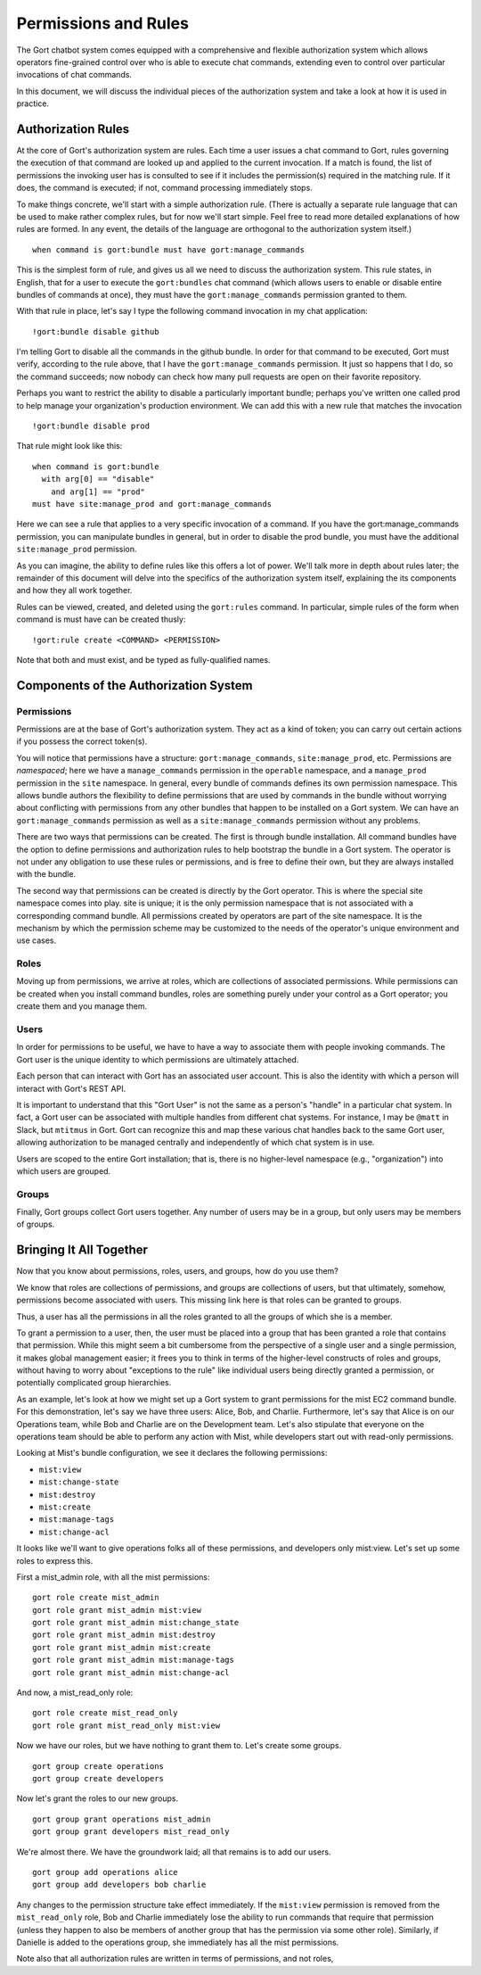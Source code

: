 Permissions and Rules
=====================

The Gort chatbot system comes equipped with a comprehensive and flexible
authorization system which allows operators fine-grained control over
who is able to execute chat commands, extending even to control over
particular invocations of chat commands.

In this document, we will discuss the individual pieces of the
authorization system and take a look at how it is used in practice.

Authorization Rules
-------------------

At the core of Gort's authorization system are rules. Each time a user
issues a chat command to Gort, rules governing the execution of that
command are looked up and applied to the current invocation. If a match
is found, the list of permissions the invoking user has is consulted to
see if it includes the permission(s) required in the matching rule. If
it does, the command is executed; if not, command processing immediately
stops.

To make things concrete, we'll start with a simple authorization rule.
(There is actually a separate rule language that can be used to make
rather complex rules, but for now we'll start simple. Feel free to read
more detailed explanations of how rules are formed. In any event, the
details of the language are orthogonal to the authorization system
itself.)

::

    when command is gort:bundle must have gort:manage_commands

This is the simplest form of rule, and gives us all we need to discuss
the authorization system. This rule states, in English, that for a user
to execute the ``gort:bundles`` chat command (which allows users to
enable or disable entire bundles of commands at once), they must have
the ``gort:manage_commands`` permission granted to them.

With that rule in place, let's say I type the following command
invocation in my chat application:

::

    !gort:bundle disable github

I'm telling Gort to disable all the commands in the github bundle. In
order for that command to be executed, Gort must verify, according to
the rule above, that I have the ``gort:manage_commands`` permission. It
just so happens that I do, so the command succeeds; now nobody can check
how many pull requests are open on their favorite repository.

Perhaps you want to restrict the ability to disable a particularly
important bundle; perhaps you've written one called prod to help manage
your organization's production environment. We can add this with a new
rule that matches the invocation

::

    !gort:bundle disable prod

That rule might look like this:

::

    when command is gort:bundle
      with arg[0] == "disable"
        and arg[1] == "prod"
    must have site:manage_prod and gort:manage_commands

Here we can see a rule that applies to a very specific invocation of a
command. If you have the gort:manage\_commands permission, you can
manipulate bundles in general, but in order to disable the prod bundle,
you must have the additional ``site:manage_prod`` permission.

As you can imagine, the ability to define rules like this offers a lot
of power. We'll talk more in depth about rules later; the remainder of
this document will delve into the specifics of the authorization system
itself, explaining the its components and how they all work together.

Rules can be viewed, created, and deleted using the ``gort:rules``
command. In particular, simple rules of the form when command is must
have can be created thusly:

::

    !gort:rule create <COMMAND> <PERMISSION>

Note that both and must exist, and be typed as fully-qualified names.

Components of the Authorization System
--------------------------------------

Permissions
~~~~~~~~~~~

Permissions are at the base of Gort's authorization system. They act as
a kind of token; you can carry out certain actions if you possess the
correct token(s).

You will notice that permissions have a structure:
``gort:manage_commands``, ``site:manage_prod``, etc. Permissions are
*namespaced*; here we have a ``manage_commands`` permission in the
``operable`` namespace, and a ``manage_prod`` permission in the ``site``
namespace. In general, every bundle of commands defines its own
permission namespace. This allows bundle authors the flexibility to
define permissions that are used by commands in the bundle without
worrying about conflicting with permissions from any other bundles that
happen to be installed on a Gort system. We can have an
``gort:manage_commands`` permission as well as a
``site:manage_commands`` permission without any problems.

There are two ways that permissions can be created. The first is through
bundle installation. All command bundles have the option to define
permissions and authorization rules to help bootstrap the bundle in a
Gort system. The operator is not under any obligation to use these rules
or permissions, and is free to define their own, but they are always
installed with the bundle.

The second way that permissions can be created is directly by the Gort
operator. This is where the special site namespace comes into play. site
is unique; it is the only permission namespace that is not associated
with a corresponding command bundle. All permissions created by
operators are part of the site namespace. It is the mechanism by which
the permission scheme may be customized to the needs of the operator's
unique environment and use cases.

Roles
~~~~~

Moving up from permissions, we arrive at roles, which are collections of
associated permissions. While permissions can be created when you
install command bundles, roles are something purely under your control
as a Gort operator; you create them and you manage them.

Users
~~~~~

In order for permissions to be useful, we have to have a way to
associate them with people invoking commands. The Gort user is the
unique identity to which permissions are ultimately attached.

Each person that can interact with Gort has an associated user account.
This is also the identity with which a person will interact with Gort's
REST API.

It is important to understand that this "Gort User" is not the same as a
person's "handle" in a particular chat system. In fact, a Gort user can
be associated with multiple handles from different chat systems. For
instance, I may be ``@matt`` in Slack, but ``mtitmus`` in Gort. Gort can
recognize this and map these various chat handles back to the same Gort
user, allowing authorization to be managed centrally and independently
of which chat system is in use.

Users are scoped to the entire Gort installation; that is, there is no
higher-level namespace (e.g., "organization") into which users are
grouped.

Groups
~~~~~~

Finally, Gort groups collect Gort users together. Any number of users
may be in a group, but only users may be members of groups.

Bringing It All Together
------------------------

Now that you know about permissions, roles, users, and groups, how do
you use them?

We know that roles are collections of permissions, and groups are
collections of users, but that ultimately, somehow, permissions become
associated with users. This missing link here is that roles can be
granted to groups.

Thus, a user has all the permissions in all the roles granted to all the
groups of which she is a member.

To grant a permission to a user, then, the user must be placed into a
group that has been granted a role that contains that permission. While
this might seem a bit cumbersome from the perspective of a single user
and a single permission, it makes global management easier; it frees you
to think in terms of the higher-level constructs of roles and groups,
without having to worry about "exceptions to the rule" like individual
users being directly granted a permission, or potentially complicated
group hierarchies.

As an example, let's look at how we might set up a Gort system to grant
permissions for the mist EC2 command bundle. For this demonstration,
let's say we have three users: Alice, Bob, and Charlie. Furthermore,
let's say that Alice is on our Operations team, while Bob and Charlie
are on the Development team. Let's also stipulate that everyone on the
operations team should be able to perform any action with Mist, while
developers start out with read-only permissions.

Looking at Mist's bundle configuration, we see it declares the following
permissions:

-  ``mist:view``
-  ``mist:change-state``
-  ``mist:destroy``
-  ``mist:create``
-  ``mist:manage-tags``
-  ``mist:change-acl``

It looks like we'll want to give operations folks all of these
permissions, and developers only mist:view. Let's set up some roles to
express this.

First a mist\_admin role, with all the mist permissions:

::

    gort role create mist_admin
    gort role grant mist_admin mist:view
    gort role grant mist_admin mist:change_state
    gort role grant mist_admin mist:destroy
    gort role grant mist_admin mist:create
    gort role grant mist_admin mist:manage-tags
    gort role grant mist_admin mist:change-acl

And now, a mist\_read\_only role:

::

    gort role create mist_read_only
    gort role grant mist_read_only mist:view

Now we have our roles, but we have nothing to grant them to. Let's
create some groups.

::

    gort group create operations
    gort group create developers

Now let's grant the roles to our new groups.

::

    gort group grant operations mist_admin
    gort group grant developers mist_read_only

We're almost there. We have the groundwork laid; all that remains is to
add our users.

::

    gort group add operations alice
    gort group add developers bob charlie

Any changes to the permission structure take effect immediately. If the
``mist:view`` permission is removed from the ``mist_read_only`` role,
Bob and Charlie immediately lose the ability to run commands that
require that permission (unless they happen to also be members of
another group that has the permission via some other role). Similarly,
if Danielle is added to the operations group, she immediately has all
the mist permissions.

Note also that all authorization rules are written in terms of
permissions, and not roles,

